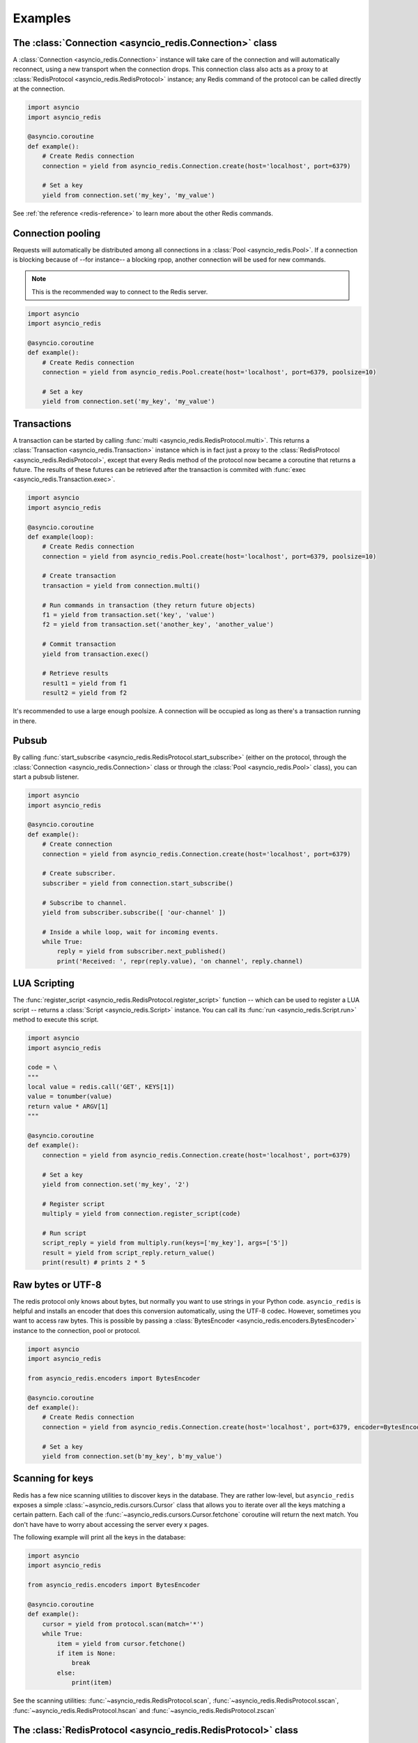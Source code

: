 .. _redis-examples:

Examples
=========

The :class:`Connection <asyncio_redis.Connection>` class
--------------------------------------------------------

A :class:`Connection <asyncio_redis.Connection>` instance will take care of the
connection and will automatically reconnect, using a new transport when the
connection drops. This connection class also acts as a proxy to at 
:class:`RedisProtocol <asyncio_redis.RedisProtocol>` instance; any Redis
command of the protocol can be called directly at the connection.

.. code:: python

    import asyncio
    import asyncio_redis

    @asyncio.coroutine
    def example():
        # Create Redis connection
        connection = yield from asyncio_redis.Connection.create(host='localhost', port=6379)

        # Set a key
        yield from connection.set('my_key', 'my_value')

See :ref:`the reference <redis-reference>` to learn more about the other Redis
commands.


Connection pooling
------------------

Requests will automatically be distributed among all connections in a
:class:`Pool <asyncio_redis.Pool>`. If a connection is blocking because of
--for instance-- a blocking rpop, another connection will be used for new
commands.

.. note:: This is the recommended way to connect to the Redis server.

.. code:: python

    import asyncio
    import asyncio_redis

    @asyncio.coroutine
    def example():
        # Create Redis connection
        connection = yield from asyncio_redis.Pool.create(host='localhost', port=6379, poolsize=10)

        # Set a key
        yield from connection.set('my_key', 'my_value')


Transactions
------------

A transaction can be started by calling :func:`multi
<asyncio_redis.RedisProtocol.multi>`. This returns a :class:`Transaction
<asyncio_redis.Transaction>` instance which is in fact just a proxy to the
:class:`RedisProtocol <asyncio_redis.RedisProtocol>`, except that every Redis
method of the protocol now became a coroutine that returns a future. The
results of these futures can be retrieved after the transaction is commited
with :func:`exec <asyncio_redis.Transaction.exec>`.

.. code:: python

    import asyncio
    import asyncio_redis

    @asyncio.coroutine
    def example(loop):
        # Create Redis connection
        connection = yield from asyncio_redis.Pool.create(host='localhost', port=6379, poolsize=10)

        # Create transaction
        transaction = yield from connection.multi()

        # Run commands in transaction (they return future objects)
        f1 = yield from transaction.set('key', 'value')
        f2 = yield from transaction.set('another_key', 'another_value')

        # Commit transaction
        yield from transaction.exec()

        # Retrieve results
        result1 = yield from f1
        result2 = yield from f2


It's recommended to use a large enough poolsize. A connection will be occupied
as long as there's a transaction running in there.


Pubsub
------

By calling :func:`start_subscribe
<asyncio_redis.RedisProtocol.start_subscribe>` (either on the protocol, through
the :class:`Connection <asyncio_redis.Connection>` class or through the :class:`Pool
<asyncio_redis.Pool>` class), you can start a pubsub listener.

.. code:: python

    import asyncio
    import asyncio_redis

    @asyncio.coroutine
    def example():
        # Create connection
        connection = yield from asyncio_redis.Connection.create(host='localhost', port=6379)

        # Create subscriber.
        subscriber = yield from connection.start_subscribe()

        # Subscribe to channel.
        yield from subscriber.subscribe([ 'our-channel' ])

        # Inside a while loop, wait for incoming events.
        while True:
            reply = yield from subscriber.next_published()
            print('Received: ', repr(reply.value), 'on channel', reply.channel)


LUA Scripting
-------------

The :func:`register_script <asyncio_redis.RedisProtocol.register_script>`
function -- which can be used to register a LUA script -- returns a
:class:`Script <asyncio_redis.Script>` instance. You can call its :func:`run
<asyncio_redis.Script.run>` method to execute this script.


.. code:: python

    import asyncio
    import asyncio_redis

    code = \
    """
    local value = redis.call('GET', KEYS[1])
    value = tonumber(value)
    return value * ARGV[1]
    """

    @asyncio.coroutine
    def example():
        connection = yield from asyncio_redis.Connection.create(host='localhost', port=6379)

        # Set a key
        yield from connection.set('my_key', '2')

        # Register script
        multiply = yield from connection.register_script(code)

        # Run script
        script_reply = yield from multiply.run(keys=['my_key'], args=['5'])
        result = yield from script_reply.return_value()
        print(result) # prints 2 * 5


Raw bytes or UTF-8
------------------

The redis protocol only knows about bytes, but normally you want to use strings
in your Python code. ``asyncio_redis`` is helpful and installs an encoder that
does this conversion automatically, using the UTF-8 codec. However, sometimes
you want to access raw bytes. This is possible by passing a
:class:`BytesEncoder <asyncio_redis.encoders.BytesEncoder>` instance to the
connection, pool or protocol.

.. code:: python

    import asyncio
    import asyncio_redis

    from asyncio_redis.encoders import BytesEncoder

    @asyncio.coroutine
    def example():
        # Create Redis connection
        connection = yield from asyncio_redis.Connection.create(host='localhost', port=6379, encoder=BytesEncoder())

        # Set a key
        yield from connection.set(b'my_key', b'my_value')


Scanning for keys
-----------------

Redis has a few nice scanning utilities to discover keys in the database. They
are rather low-level, but ``asyncio_redis`` exposes a simple
:class:`~asyncio_redis.cursors.Cursor` class that allows you to iterate over
all the keys matching a certain pattern. Each call of the
:func:`~asyncio_redis.cursors.Cursor.fetchone` coroutine will return the next
match. You don't have have to worry about accessing the server every x pages.

The following example will print all the keys in the database:

.. code:: python

    import asyncio
    import asyncio_redis

    from asyncio_redis.encoders import BytesEncoder

    @asyncio.coroutine
    def example():
        cursor = yield from protocol.scan(match='*')
        while True:
            item = yield from cursor.fetchone()
            if item is None:
                break
            else:
                print(item)


See the scanning utilities: :func:`~asyncio_redis.RedisProtocol.scan`,
:func:`~asyncio_redis.RedisProtocol.sscan`,
:func:`~asyncio_redis.RedisProtocol.hscan` and
:func:`~asyncio_redis.RedisProtocol.zscan`


The :class:`RedisProtocol <asyncio_redis.RedisProtocol>` class
--------------------------------------------------------------

The most low level way of accessing the redis server through this library is
probably by creating a connection with the `RedisProtocol` yourself. You can do
it as follows:

.. code:: python

    import asyncio
    import asyncio_redis

    @asyncio.coroutine
    def example():
        loop = asyncio.get_event_loop()

        # Create Redis connection
        transport, protocol = yield from loop.create_connection(
                    asyncio_redis.RedisProtocol, 'localhost', 6379)

        # Set a key
        yield from protocol.set('my_key', 'my_value')

        # Get a key
        result = yield from protocol.get('my_key')
        print(result)

    if __name__ == '__main__':
        asyncio.get_event_loop().run_until_complete(example())


.. note:: It is not recommended to use the Protocol class directly, because the
          low-level Redis implementation could change. Prefer the
          :class:`Connection <asyncio_redis.Connection>` or :class:`Pool
          <asyncio_redis.Pool>` class as demonstrated above if possible.
